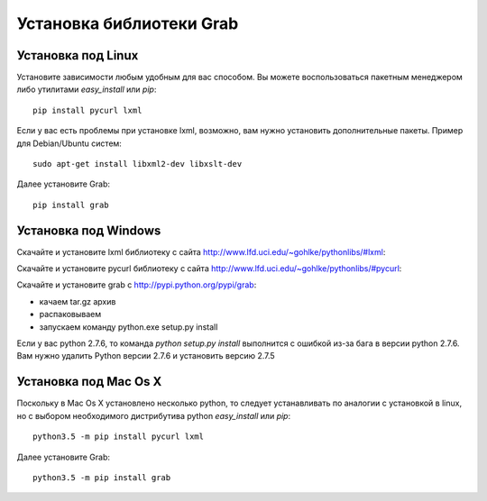 .. _installation:

=========================
Установка библиотеки Grab
=========================

Установка под Linux
===================

Установите зависимости любым удобным для вас способом. Вы можете воспользоваться пакетным менеджером либо утилитами `easy_install` или `pip`::

    pip install pycurl lxml

Если у вас есть проблемы при установке lxml, возможно, вам нужно установить дополнительные пакеты. Пример для Debian/Ubuntu систем::

    sudo apt-get install libxml2-dev libxslt-dev

Далее установите Grab::

    pip install grab


Установка под Windows
=====================

Скачайте и установите lxml библиотеку с сайта http://www.lfd.uci.edu/~gohlke/pythonlibs/#lxml:

Скачайте и установите pycurl библиотеку с сайта http://www.lfd.uci.edu/~gohlke/pythonlibs/#pycurl:

Скачайте и установите grab с http://pypi.python.org/pypi/grab:

* качаем tar.gz архив
* распаковываем
* запускаем команду python.exe setup.py install

Если у вас python 2.7.6, то команда `python setup.py install` выполнится с ошибкой из-за бага в версии python 2.7.6. Вам нужно удалить Python версии 2.7.6 и установить версию 2.7.5


Установка под Mac Os X
======================

Поскольку в Mac Os X установлено несколько python, то следует устанавливать по аналогии с установкой в linux, но с выбором необходимого дистрибутива python `easy_install` или `pip`::

    python3.5 -m pip install pycurl lxml

Далее установите Grab::

    python3.5 -m pip install grab
